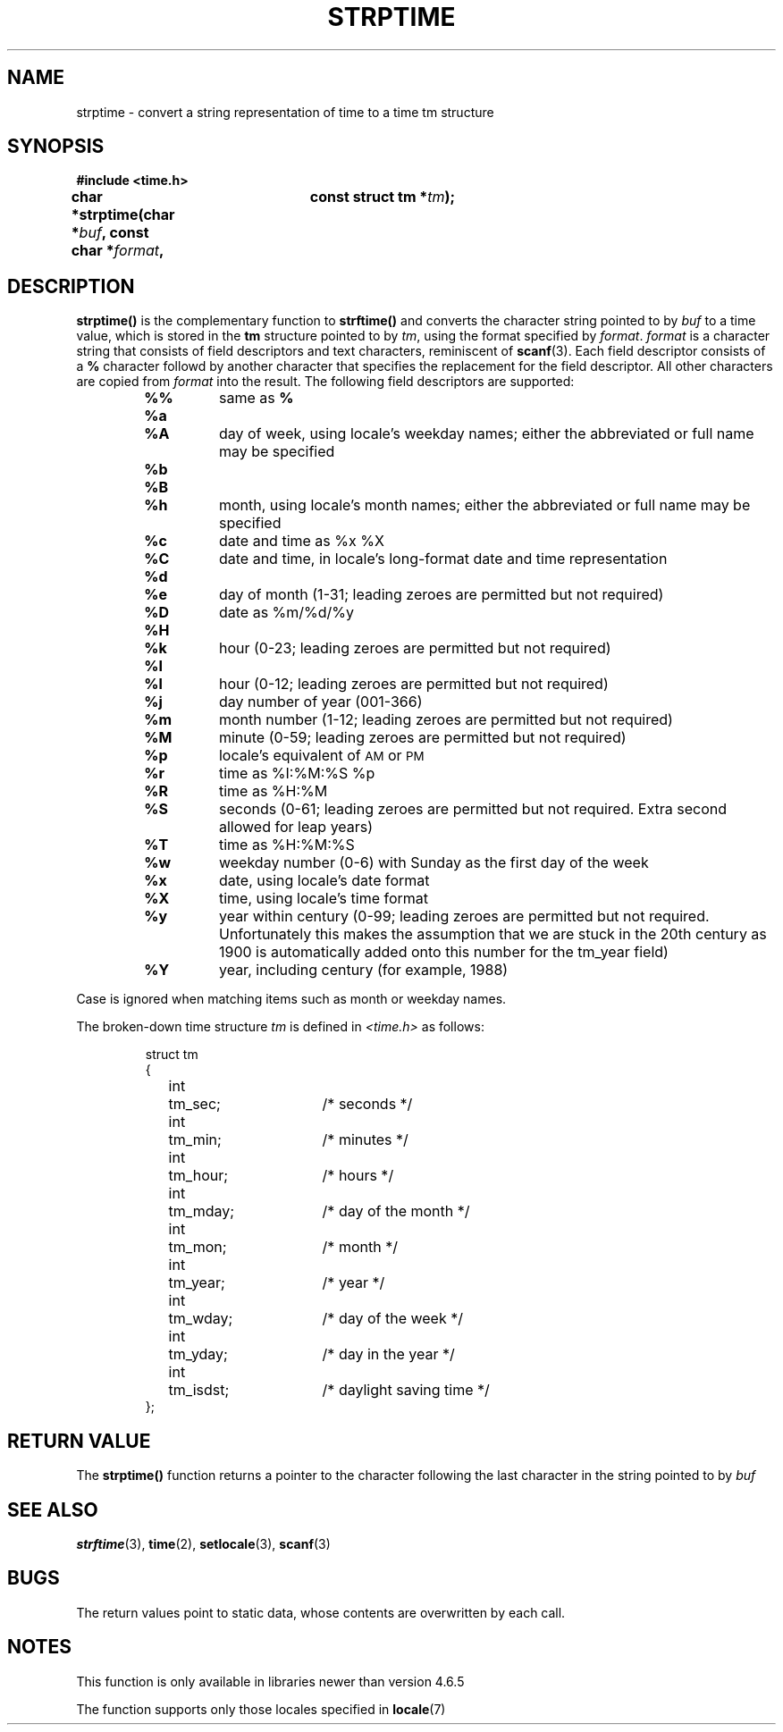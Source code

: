 .\" Copyright 1993 Mitchum DSouza <m.dsouza@mrc-apu.cam.ac.uk>
.\"
.\" Permission is granted to make and distribute verbatim copies of this
.\" manual provided the copyright notice and this permission notice are
.\" preserved on all copies.
.\"
.\" Permission is granted to copy and distribute modified versions of this
.\" manual under the conditions for verbatim copying, provided that the
.\" entire resulting derived work is distributed under the terms of a
.\" permission notice identical to this one
.\" 
.\" Since the Linux kernel and libraries are constantly changing, this
.\" manual page may be incorrect or out-of-date.  The author(s) assume no
.\" responsibility for errors or omissions, or for damages resulting from
.\" the use of the information contained herein.  The author(s) may not
.\" have taken the same level of care in the production of this manual,
.\" which is licensed free of charge, as they might when working
.\" professionally.
.\" 
.\" Formatted or processed versions of this manual, if unaccompanied by
.\" the source, must acknowledge the copyright and authors of this work.
.\"
.TH STRPTIME 3 "26 September 1994"  "GNU" "Linux Programmer's Manual"
.SH NAME
strptime \- convert a string representation of time to a time tm structure
.SH SYNOPSIS
.B #include <time.h>
.sp
.BI "char *strptime(char *" buf ", const char *" format ,
.BI "				const struct tm *" tm );

.SH DESCRIPTION
.LP
.IX  "strptime function"  ""  "\fLstrptime()\fP \(em date and time conversion"
.B strptime(\|)
is the complementary function to
.B strftime(\|)
and converts the character string pointed to by
.I buf
to a time value, which is stored in the
.B tm
structure pointed to by
.IR tm ,
using the format specified by
.IR format .
.I format
is a character string that consists of field descriptors and text characters,
reminiscent of
.BR scanf (3).
Each field descriptor consists of a
.B %
character followd by another character that specifies the replacement for the
field descriptor.
All other characters are copied from
.I format
into the result.
The following field descriptors are supported:
.RS
.TP
.B %%
same as
.B %
.TP
.B %a
.PD 0
.TP
.B %A
day of week, using locale's weekday names; either the abbreviated or full name
may be specified
.PD
.TP
.B %b
.PD 0
.TP
.B %B
.TP
.B %h
month, using locale's month names; either the abbreviated or full name
may be specified
.PD
.TP
.B %c
date and time as %x %X
.TP
.B %C
date and time, in locale's long-format date and time representation
.TP
.B %d
.PD 0
.TP
.B %e
day of month (1-31; leading zeroes are permitted but not required)
.PD
.TP
.B %D
date as %m/%d/%y
.TP
.B %H
.PD 0
.TP
.B %k
hour (0-23; leading zeroes are permitted but not required)
.PD
.TP
.B %I
.PD 0
.TP
.B %l
hour (0-12; leading zeroes are permitted but not required)
.PD
.TP
.B %j
day number of year (001-366)
.TP
.B %m
month number (1-12; leading zeroes are permitted but not required)
.TP
.B %M
minute (0-59; leading zeroes are permitted but not required)
.TP
.B %p
locale's equivalent of
.SM AM
or
.SM PM
.TP
.B %r
time as %I:%M:%S %p
.TP
.B %R
time as %H:%M
.TP
.B %S
seconds (0-61; leading zeroes are permitted but not required. Extra second
allowed for leap years)
.TP
.B %T
time as %H:%M:%S
.TP
.B %w
weekday number (0-6) with Sunday as the first day of the week 
.TP
.B %x
date, using locale's date format
.TP
.B %X
time, using locale's time format
.TP
.B %y
year within century (0-99; leading zeroes are permitted but not required.
Unfortunately this makes the assumption that we are stuck in the 20th
century as 1900 is automatically added onto this number for the tm_year
field)
.TP
.B %Y
year, including century (for example, 1988)
.RE
.LP
Case is ignored when matching items such as month or weekday names.
.LP
The broken-down time structure \fItm\fP is defined in \fI<time.h>\fP
as follows:
.sp
.RS
.nf
.ne 12
.ta 8n 16n 32n
struct tm
{
	int	tm_sec;			/* seconds */
	int	tm_min;			/* minutes */
	int	tm_hour;		/* hours */
	int	tm_mday;		/* day of the month */
	int	tm_mon;			/* month */
	int	tm_year;		/* year */
	int	tm_wday;		/* day of the week */
	int	tm_yday;		/* day in the year */
	int	tm_isdst;		/* daylight saving time */
};
.ta
.fi
.RE
.SH "RETURN VALUE"
The \fBstrptime()\fP function returns a pointer to the character following 
the last character in the string pointed to by
.I buf
\.
.SH "SEE ALSO"
.BR strftime "(3), " time "(2), " setlocale "(3), " scanf (3)
.SH BUGS
.LP
The return values point to static data,
whose contents are overwritten by each call.
.SH NOTES
.LP
This function is only available in libraries newer than version 4.6.5
.PP
The function supports only those locales specified in
.BR locale "(7)"

